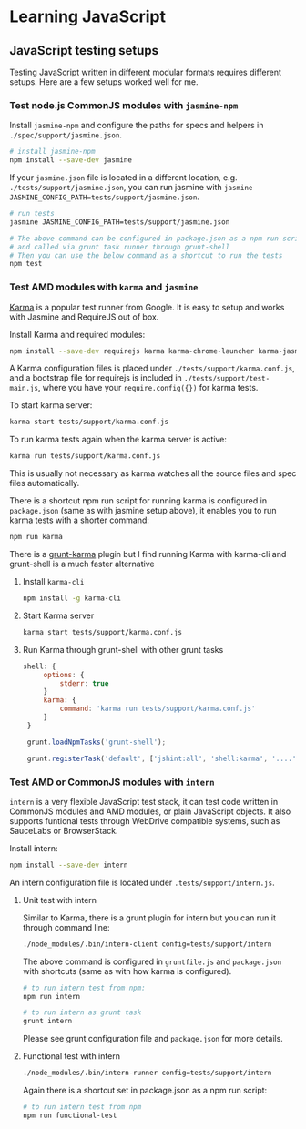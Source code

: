 * Learning JavaScript 

** JavaScript testing  setups

   Testing JavaScript written in different modular formats requires different setups. Here are a few setups worked well for me.

*** Test node.js CommonJS modules with ~jasmine-npm~

    Install ~jasmine-npm~ and configure the paths for specs and helpers in ~./spec/support/jasmine.json~. 

    #+BEGIN_SRC sh
    # install jasmine-npm
    npm install --save-dev jasmine
    #+END_SRC
    
    If your ~jasmine.json~ file is located in a different location, e.g. ~./tests/support/jasmine.json~, you can run
    jasmine with ~jasmine JASMINE_CONFIG_PATH=tests/support/jasmine.json~.

    #+BEGIN_SRC sh
    # run tests
    jasmine JASMINE_CONFIG_PATH=tests/support/jasmine.json
    
    # The above command can be configured in package.json as a npm run script 
    # and called via grunt task runner through grunt-shell
    # Then you can use the below command as a shortcut to run the tests
    npm test
    #+END_SRC
    
*** Test  AMD modules with ~karma~ and ~jasmine~

    [[https://karma-runner.github.io][Karma]] is a popular test runner from Google. It is easy to setup and works with Jasmine and RequireJS out of
    box. 

    Install Karma and required modules:
    #+BEGIN_SRC sh
    npm install --save-dev requirejs karma karma-chrome-launcher karma-jasmine karma-requirejs
    #+END_SRC

    A Karma configuration files is placed under ~./tests/support/karma.conf.js~, and a bootstrap file for requirejs is
    included in ~./tests/support/test-main.js~, where you have your ~require.config({})~ for karma tests.

    To start karma server:
    #+BEGIN_SRC sh
    karma start tests/support/karma.conf.js
    #+END_SRC

    To run karma tests again when the karma server is active:
    #+BEGIN_SRC sh
    karma run tests/support/karma.conf.js
    #+END_SRC

    This is usually not necessary as karma watches all the source files and spec files automatically. 
    
    There is a shortcut npm run script for running karma is configured in ~package.json~ (same as with jasmine setup
    above), it enables you to run karma tests with a shorter command:
    #+BEGIN_SRC sh
    npm run karma
    #+END_SRC

    There is a [[https://github.com/karma-runner/grunt-karma][grunt-karma]] plugin but I find running Karma with karma-cli and grunt-shell is a much faster alternative

    1) Install ~karma-cli~

       #+BEGIN_SRC sh
       npm install -g karma-cli
       #+END_SRC

    2) Start Karma server

       #+BEGIN_SRC sh
       karma start tests/support/karma.conf.js
       #+END_SRC

    3) Run Karma through grunt-shell with other grunt tasks
       #+BEGIN_SRC js
       shell: {
            options: {
                stderr: true
            }
            karma: {
                command: 'karma run tests/support/karma.conf.js'
            }
        }

        grunt.loadNpmTasks('grunt-shell');

        grunt.registerTask('default', ['jshint:all', 'shell:karma', '....']);
       #+END_SRC
       
*** Test AMD or CommonJS modules with ~intern~
    
    ~intern~ is a very flexible JavaScript test stack, it can test code written in CommonJS modules and AMD modules, or
    plain JavaScript objects. It also supports funtional tests through WebDrive compatible systems, such as SauceLabs or
    BrowserStack.

    Install intern:
    #+BEGIN_SRC sh
    npm install --save-dev intern
    #+END_SRC

    An intern configuration file is located under ~.tests/support/intern.js~.

**** Unit test with intern

     Similar to Karma, there is a grunt plugin for intern but you can run it through command line:
     #+BEGIN_SRC sh
     ./node_modules/.bin/intern-client config=tests/support/intern
     #+END_SRC

     The above command is configured in ~gruntfile.js~ and ~package.json~ with shortcuts (same as with how karma is configured).
     #+BEGIN_SRC sh
     # to run intern test from npm:
     npm run intern

     # to run intern as grunt task
     grunt intern
     #+END_SRC

     Please see grunt configuration file and ~package.json~ for more details.

**** Functional test with intern
     
     #+BEGIN_SRC sh
     ./node_modules/.bin/intern-runner config=tests/support/intern
     #+END_SRC

     Again there is a shortcut set in package.json as a npm run script:
     #+BEGIN_SRC sh
     # to run intern test from npm
     npm run functional-test
     #+END_SRC
